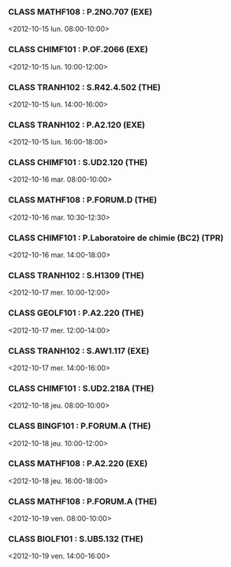 *** CLASS MATHF108 : P.2NO.707 (EXE)
<2012-10-15 lun. 08:00-10:00>
*** CLASS CHIMF101 : P.OF.2066 (EXE)
<2012-10-15 lun. 10:00-12:00>
*** CLASS TRANH102 : S.R42.4.502 (THE)
<2012-10-15 lun. 14:00-16:00>
*** CLASS TRANH102 : P.A2.120 (EXE)
<2012-10-15 lun. 16:00-18:00>
*** CLASS CHIMF101 : S.UD2.120 (THE)
<2012-10-16 mar. 08:00-10:00>
*** CLASS MATHF108 : P.FORUM.D (THE)
<2012-10-16 mar. 10:30-12:30>
*** CLASS CHIMF101 : P.Laboratoire de chimie (BC2) (TPR)
<2012-10-16 mar. 14:00-18:00>
*** CLASS TRANH102 : S.H1309 (THE)
<2012-10-17 mer. 10:00-12:00>
*** CLASS GEOLF101 : P.A2.220 (THE)
<2012-10-17 mer. 12:00-14:00>
*** CLASS TRANH102 : S.AW1.117 (EXE)
<2012-10-17 mer. 14:00-16:00>
*** CLASS CHIMF101 : S.UD2.218A (THE)
<2012-10-18 jeu. 08:00-10:00>
*** CLASS BINGF101 : P.FORUM.A (THE)
<2012-10-18 jeu. 10:00-12:00>
*** CLASS MATHF108 : P.A2.220 (EXE)
<2012-10-18 jeu. 16:00-18:00>
*** CLASS MATHF108 : P.FORUM.A (THE)
<2012-10-19 ven. 08:00-10:00>
*** CLASS BIOLF101 : S.UB5.132 (THE)
<2012-10-19 ven. 14:00-16:00>
